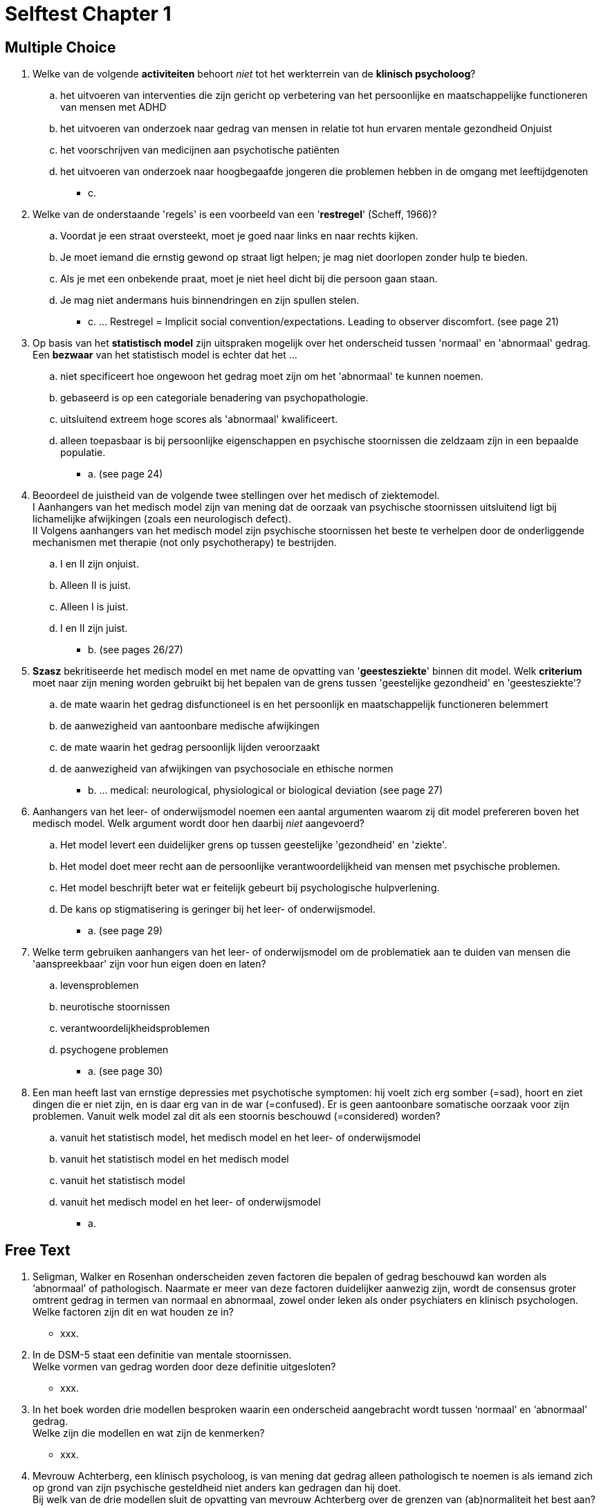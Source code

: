 = Selftest Chapter 1

== Multiple Choice

. Welke van de volgende *activiteiten* behoort _niet_ tot het werkterrein van de *klinisch psycholoog*?
.. het uitvoeren van interventies die zijn gericht op verbetering van het persoonlijke en maatschappelijke functioneren van mensen met ADHD
.. het uitvoeren van onderzoek naar gedrag van mensen in relatie tot hun ervaren mentale gezondheid Onjuist
.. het voorschrijven van medicijnen aan psychotische patiënten
.. het uitvoeren van onderzoek naar hoogbegaafde jongeren die problemen hebben in de omgang met leeftijdgenoten
** [hiddenAnswer]#c.#

. Welke van de onderstaande 'regels' is een voorbeeld van een '*restregel*' (Scheff, 1966)?
.. Voordat je een straat oversteekt, moet je goed naar links en naar rechts kijken.
.. Je moet iemand die ernstig gewond op straat ligt helpen; je mag niet doorlopen zonder hulp te bieden.
.. Als je met een onbekende praat, moet je niet heel dicht bij die persoon gaan staan.
.. Je mag niet andermans huis binnendringen en zijn spullen stelen.
** [hiddenAnswer]#c. ... Restregel = Implicit social convention/expectations. Leading to observer discomfort. (see page 21)#

. Op basis van het *statistisch model* zijn uitspraken mogelijk over het onderscheid tussen 'normaal' en 'abnormaal' gedrag. Een *bezwaar* van het statistisch model is echter dat het ...
.. niet specificeert hoe ongewoon het gedrag moet zijn om het 'abnormaal' te kunnen noemen.
.. gebaseerd is op een categoriale benadering van psychopathologie.
.. uitsluitend extreem hoge scores als 'abnormaal' kwalificeert.
.. alleen toepasbaar is bij persoonlijke eigenschappen en psychische stoornissen die zeldzaam zijn in een bepaalde populatie.
** [hiddenAnswer]#a. (see page 24)#

. Beoordeel de juistheid van de volgende twee stellingen over het medisch of ziektemodel. +
I Aanhangers van het medisch model zijn van mening dat de oorzaak van psychische stoornissen uitsluitend ligt bij lichamelijke afwijkingen (zoals een neurologisch defect). +
II Volgens aanhangers van het medisch model zijn psychische stoornissen het beste te verhelpen door de onderliggende mechanismen met therapie (not only psychotherapy) te bestrijden.
.. I en II zijn onjuist.
.. Alleen II is juist.
.. Alleen I is juist.
.. I en II zijn juist.
** [hiddenAnswer]#b. (see pages 26/27)#

. *Szasz* bekritiseerde het medisch model en met name de opvatting van '*geestesziekte*' binnen dit model. Welk *criterium* moet naar zijn mening worden gebruikt bij het bepalen van de grens tussen 'geestelijke gezondheid' en 'geestesziekte'?
.. de mate waarin het gedrag disfunctioneel is en het persoonlijk en maatschappelijk functioneren belemmert
.. de aanwezigheid van aantoonbare medische afwijkingen
.. de mate waarin het gedrag persoonlijk lijden veroorzaakt
.. de aanwezigheid van afwijkingen van psychosociale en ethische normen
** [hiddenAnswer]#b. ... medical: neurological, physiological or biological deviation (see page 27)#

. Aanhangers van het leer- of onderwijsmodel noemen een aantal argumenten waarom zij dit model prefereren boven het medisch model. Welk argument wordt door hen daarbij _niet_ aangevoerd?
.. Het model levert een duidelijker grens op tussen geestelijke 'gezondheid' en 'ziekte'.
.. Het model doet meer recht aan de persoonlijke verantwoordelijkheid van mensen met psychische problemen.
.. Het model beschrijft beter wat er feitelijk gebeurt bij psychologische hulpverlening.
.. De kans op stigmatisering is geringer bij het leer- of onderwijsmodel.
** [hiddenAnswer]#a. (see page 29)#

. Welke term gebruiken aanhangers van het leer- of onderwijsmodel om de problematiek aan te duiden van mensen die 'aanspreekbaar' zijn voor hun eigen doen en laten?
.. levensproblemen
.. neurotische stoornissen
.. verantwoordelijkheidsproblemen
.. psychogene problemen
** [hiddenAnswer]#a. (see page 30)#

. Een man heeft last van ernstige depressies met psychotische symptomen: hij voelt zich erg somber (=sad), hoort en ziet dingen die er niet zijn, en is daar erg van in de war (=confused). Er is geen aantoonbare somatische oorzaak voor zijn problemen. Vanuit welk model zal dit als een stoornis beschouwd (=considered) worden?
.. vanuit het statistisch model, het medisch model en het leer- of onderwijsmodel
.. vanuit het statistisch model en het medisch model
.. vanuit het statistisch model
.. vanuit het medisch model en het leer- of onderwijsmodel
** [hiddenAnswer]#a.#

== Free Text

. Seligman, Walker en Rosenhan onderscheiden zeven factoren die bepalen of gedrag beschouwd kan worden als ‘abnormaal’ of pathologisch. Naarmate er meer van deze factoren duidelijker aanwezig zijn, wordt de consensus groter omtrent gedrag in termen van normaal en abnormaal, zowel onder leken als onder psychiaters en klinisch psychologen. +
Welke factoren zijn dit en wat houden ze in?
** [hiddenAnswer]#xxx.#

. In de DSM-5 staat een definitie van mentale stoornissen. +
Welke vormen van gedrag worden door deze definitie uitgesloten?
** [hiddenAnswer]#xxx.#

. In het boek worden drie modellen besproken waarin een onderscheid aangebracht wordt tussen ‘normaal’ en ‘abnormaal’ gedrag. +
Welke zijn die modellen en wat zijn de kenmerken?
** [hiddenAnswer]#xxx.#

. Mevrouw Achterberg, een klinisch psycholoog, is van mening dat gedrag alleen pathologisch te noemen is als iemand zich op grond van zijn psychische gesteldheid niet anders kan gedragen dan hij doet. +
Bij welk van de drie modellen sluit de opvatting van mevrouw Achterberg over de grenzen van (ab)normaliteit het best aan?
** [hiddenAnswer]#xxx.#
